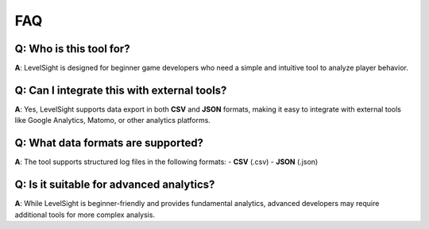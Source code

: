 FAQ
===

Q: Who is this tool for?
-------------------------
**A**: LevelSight is designed for beginner game developers who need a simple and intuitive tool to analyze player behavior.

Q: Can I integrate this with external tools?
--------------------------------------------
**A**: Yes, LevelSight supports data export in both **CSV** and **JSON** formats, making it easy to integrate with external tools like Google Analytics, Matomo, or other analytics platforms.

Q: What data formats are supported?
------------------------------------
**A**: The tool supports structured log files in the following formats:
- **CSV** (.csv)
- **JSON** (.json)

Q: Is it suitable for advanced analytics?
-----------------------------------------
**A**: While LevelSight is beginner-friendly and provides fundamental analytics, advanced developers may require additional tools for more complex analysis.
